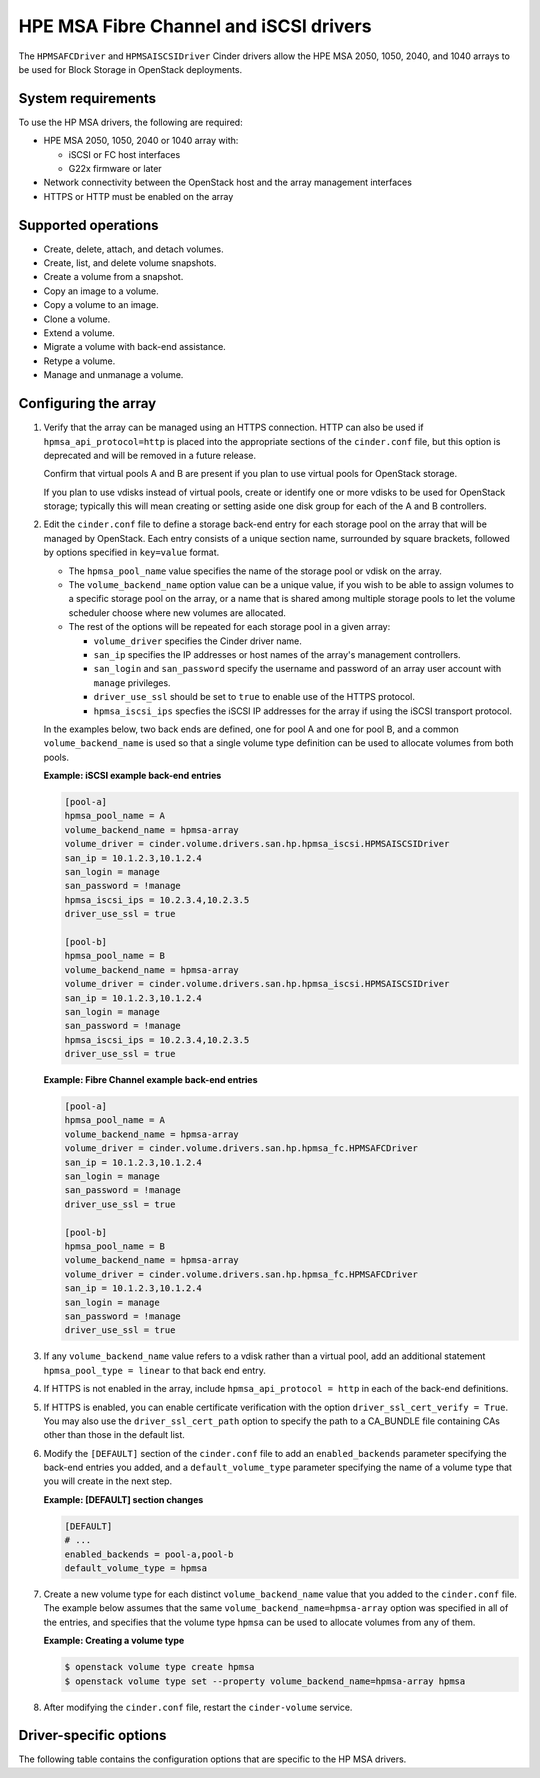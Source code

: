 =======================================
HPE MSA Fibre Channel and iSCSI drivers
=======================================

The ``HPMSAFCDriver`` and ``HPMSAISCSIDriver`` Cinder drivers allow the
HPE MSA 2050, 1050, 2040, and 1040 arrays to be used for Block Storage in
OpenStack deployments.

System requirements
~~~~~~~~~~~~~~~~~~~

To use the HP MSA drivers, the following are required:

- HPE MSA 2050, 1050, 2040 or 1040 array with:

  - iSCSI or FC host interfaces
  - G22x firmware or later

- Network connectivity between the OpenStack host and the array management
  interfaces

- HTTPS or HTTP must be enabled on the array

Supported operations
~~~~~~~~~~~~~~~~~~~~

- Create, delete, attach, and detach volumes.
- Create, list, and delete volume snapshots.
- Create a volume from a snapshot.
- Copy an image to a volume.
- Copy a volume to an image.
- Clone a volume.
- Extend a volume.
- Migrate a volume with back-end assistance.
- Retype a volume.
- Manage and unmanage a volume.

Configuring the array
~~~~~~~~~~~~~~~~~~~~~

#. Verify that the array can be managed using an HTTPS connection. HTTP
   can also be used if ``hpmsa_api_protocol=http`` is placed into the
   appropriate sections of the ``cinder.conf`` file, but this option is
   deprecated and will be removed in a future release.

   Confirm that virtual pools A and B are present if you plan to use virtual
   pools for OpenStack storage.

   If you plan to use vdisks instead of virtual pools, create or identify one
   or more vdisks to be used for OpenStack storage; typically this will mean
   creating or setting aside one disk group for each of the A and B
   controllers.

#. Edit the ``cinder.conf`` file to define a storage back-end entry for each
   storage pool on the array that will be managed by OpenStack. Each entry
   consists of a unique section name, surrounded by square brackets, followed
   by options specified in ``key=value`` format.

   * The ``hpmsa_pool_name`` value specifies the name of the storage pool
     or vdisk on the array.

   * The ``volume_backend_name`` option value can be a unique value, if you
     wish to be able to assign volumes to a specific storage pool on the
     array, or a name that is shared among multiple storage pools to let the
     volume scheduler choose where new volumes are allocated.

   * The rest of the options will be repeated for each storage pool in a
     given array:

     * ``volume_driver`` specifies the Cinder driver name.
     * ``san_ip`` specifies the IP addresses or host names of the array's
       management controllers.
     * ``san_login`` and ``san_password`` specify the username and password
       of an array user account with ``manage`` privileges.
     * ``driver_use_ssl`` should be set to ``true`` to enable use of the
       HTTPS protocol.
     * ``hpmsa_iscsi_ips`` specfies the iSCSI IP addresses for the array
       if using the iSCSI transport protocol.

   In the examples below, two back ends are defined, one for pool A and one for
   pool B, and a common ``volume_backend_name`` is used so that a single
   volume type definition can be used to allocate volumes from both pools.

   **Example: iSCSI example back-end entries**

   .. code-block:: ini

      [pool-a]
      hpmsa_pool_name = A
      volume_backend_name = hpmsa-array
      volume_driver = cinder.volume.drivers.san.hp.hpmsa_iscsi.HPMSAISCSIDriver
      san_ip = 10.1.2.3,10.1.2.4
      san_login = manage
      san_password = !manage
      hpmsa_iscsi_ips = 10.2.3.4,10.2.3.5
      driver_use_ssl = true

      [pool-b]
      hpmsa_pool_name = B
      volume_backend_name = hpmsa-array
      volume_driver = cinder.volume.drivers.san.hp.hpmsa_iscsi.HPMSAISCSIDriver
      san_ip = 10.1.2.3,10.1.2.4
      san_login = manage
      san_password = !manage
      hpmsa_iscsi_ips = 10.2.3.4,10.2.3.5
      driver_use_ssl = true

   **Example: Fibre Channel example back-end entries**

   .. code-block:: ini

      [pool-a]
      hpmsa_pool_name = A
      volume_backend_name = hpmsa-array
      volume_driver = cinder.volume.drivers.san.hp.hpmsa_fc.HPMSAFCDriver
      san_ip = 10.1.2.3,10.1.2.4
      san_login = manage
      san_password = !manage
      driver_use_ssl = true

      [pool-b]
      hpmsa_pool_name = B
      volume_backend_name = hpmsa-array
      volume_driver = cinder.volume.drivers.san.hp.hpmsa_fc.HPMSAFCDriver
      san_ip = 10.1.2.3,10.1.2.4
      san_login = manage
      san_password = !manage
      driver_use_ssl = true

#. If any ``volume_backend_name`` value refers to a vdisk rather than a
   virtual pool, add an additional statement ``hpmsa_pool_type = linear``
   to that back end entry.

#. If HTTPS is not enabled in the array, include ``hpmsa_api_protocol = http``
   in each of the back-end definitions.

#. If HTTPS is enabled, you can enable certificate verification with the
   option ``driver_ssl_cert_verify = True``. You may also use the
   ``driver_ssl_cert_path`` option to specify the path to a
   CA_BUNDLE file containing CAs other than those in the default list.

#. Modify the ``[DEFAULT]`` section of the ``cinder.conf`` file to add an
   ``enabled_backends`` parameter specifying the back-end entries you added,
   and a ``default_volume_type`` parameter specifying the name of a volume type
   that you will create in the next step.

   **Example: [DEFAULT] section changes**

   .. code-block:: ini

      [DEFAULT]
      # ...
      enabled_backends = pool-a,pool-b
      default_volume_type = hpmsa

#. Create a new volume type for each distinct ``volume_backend_name`` value
   that you added to the ``cinder.conf`` file. The example below assumes that
   the same ``volume_backend_name=hpmsa-array`` option was specified in all
   of the entries, and specifies that the volume type ``hpmsa`` can be used to
   allocate volumes from any of them.

   **Example: Creating a volume type**

   .. code-block:: console

      $ openstack volume type create hpmsa
      $ openstack volume type set --property volume_backend_name=hpmsa-array hpmsa

#. After modifying the ``cinder.conf`` file, restart the ``cinder-volume``
   service.

Driver-specific options
~~~~~~~~~~~~~~~~~~~~~~~

The following table contains the configuration options that are specific to
the HP MSA drivers.

.. config-table::
   :config-target: HPE MSA

   cinder.volume.drivers.san.hp.hpmsa_common
